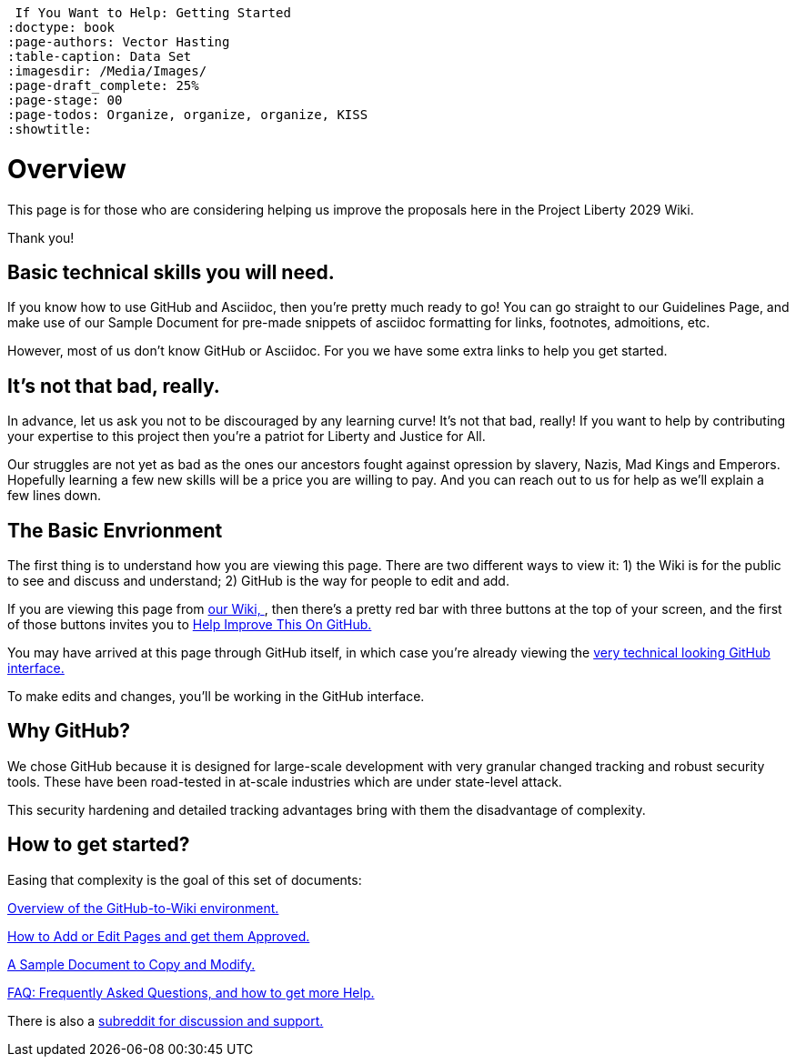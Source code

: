  If You Want to Help: Getting Started
:doctype: book
:page-authors: Vector Hasting
:table-caption: Data Set
:imagesdir: /Media/Images/
:page-draft_complete: 25%
:page-stage: 00
:page-todos: Organize, organize, organize, KISS
:showtitle:

= Overview

This page is for those who are considering helping us improve the proposals here in the Project Liberty 2029 Wiki. 

Thank you!

== Basic technical skills you will need.

If you know how to use GitHub and Asciidoc, then you're pretty much ready to go! 
You can go straight to our Guidelines Page, and make use of our Sample Document for pre-made snippets of asciidoc formatting for links, footnotes, admoitions, etc. 

However, most of us don't know GitHub or Asciidoc.
For you we have some extra links to help you get started. 

== It's not that bad, really.

In advance, let us ask you not to be discouraged by any learning curve! 
It's not that bad, really!
If you want to help by contributing your expertise to this project then you're a patriot for Liberty and Justice for All.

Our struggles are not yet as bad as the ones our ancestors fought against opression by slavery, Nazis, Mad Kings and Emperors. 
Hopefully learning a few new skills will be a price you are willing to pay. 
And you can reach out to us for help as we'll explain a few lines down. 

== The Basic Envrionment

The first thing is to understand how you are viewing this page. 
There are two different ways to view it: 1) the Wiki is for the public to see and discuss and understand; 2) GitHub is the way for people to edit and add. 

If you are viewing this page from link:https://projectliberty2029.github.io/["our Wiki, ", window=read-later,opts="noopener,nofollow"], then there's a pretty red bar with three buttons at the top of your screen, and the first of those buttons invites you to link:https://github.com/projectliberty2029/projectliberty2029.github.io/["Help Improve This On GitHub.", window=read-later,opts="noopener,nofollow"]

You may have arrived at this page through GitHub itself, in which case you're already viewing the link:https://github.com/projectliberty2029/projectliberty2029.github.io/["very technical looking GitHub interface.", window=read-later,opts="noopener,nofollow"] 

To make edits and changes, you'll be working in the GitHub interface. 

== Why GitHub? 

We chose GitHub because it is designed for large-scale development with very granular changed tracking and robust security tools. 
These have been road-tested in at-scale industries which are under state-level attack. 

This security hardening and detailed tracking advantages bring with them the disadvantage of complexity. 

== How to get started?

Easing that complexity is the goal of this set of documents: 

<</content/Contributing/020_Overview_Of_The_Environment.adoc#,Overview of the GitHub-to-Wiki environment.>>

<</content/Contributing/030_How_To_Add_Or_Edit_Pages.adoc#,How to Add or Edit Pages and get them Approved.>>

<</content/Contributing/050_Sample_Document.adoc#,A Sample Document to Copy and Modify.>>

<</content/Contributing/060_FAQ.adoc#,FAQ: Frequently Asked Questions, and how to get more Help.>>

There is also a link:https://www.reddit.com/r/ProjectLiberty2029/["subreddit for discussion and support.", window=read-later,opts="noopener,nofollow"] 
